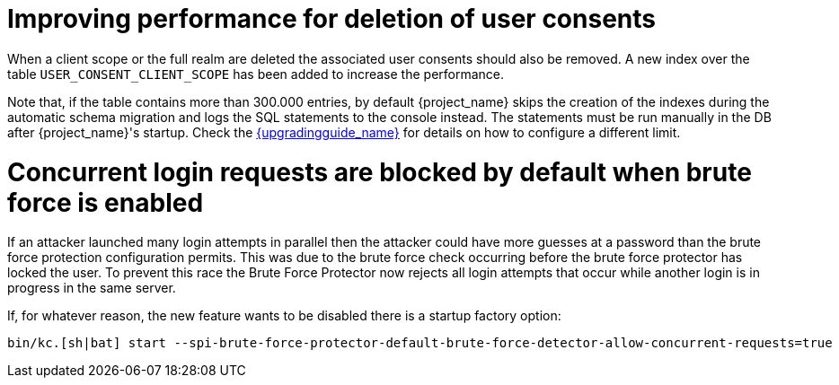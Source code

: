 = Improving performance for deletion of user consents

When a client scope or the full realm are deleted the associated user consents should also be removed. A new index over the table `USER_CONSENT_CLIENT_SCOPE` has been added to increase the performance.

Note that, if the table contains more than 300.000 entries, by default {project_name} skips the creation of the indexes during the automatic schema migration and logs the SQL statements to the console instead. The statements must be run manually in the DB after {project_name}'s startup. Check the link:{upgradingguide_link}[{upgradingguide_name}] for details on how to configure a different limit.

= Concurrent login requests are blocked by default when brute force is enabled

If an attacker launched many login attempts in parallel then the attacker could have more guesses at a password than the brute force protection configuration permits. This was due to the brute force check occurring before the brute force protector has locked the user. To prevent this race the Brute Force Protector now rejects all login attempts that occur while another login is in progress in the same server.

If, for whatever reason, the new feature wants to be disabled there is a startup factory option:

[source,bash]
----
bin/kc.[sh|bat] start --spi-brute-force-protector-default-brute-force-detector-allow-concurrent-requests=true
----
